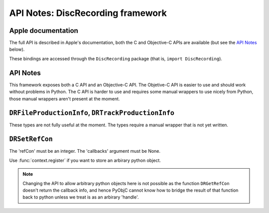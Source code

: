 API Notes: DiscRecording framework
===================================

Apple documentation
-------------------

The full API is described in Apple's documentation, both
the C and Objective-C APIs are available (but see the `API Notes`_ below).

These bindings are accessed through the ``DiscRecording`` package (that is, ``import DiscRecording``).


API Notes
---------

This framework exposes both a C API and an Objective-C API. The Objetive-C API
is easier to use and should work without problems in Python. The C API is
harder to use and requires some manual wrappers to use nicely from Python, those
manual wrappers aren't present at the moment.

``DRFileProductionInfo``, ``DRTrackProductionInfo``
---------------------------------------------------

These types are not fully useful at the moment. The types require
a manual wrapper that is not yet written.


``DRSetRefCon``
---------------

The 'refCon' must be an integer. The 'callbacks' argument must be None.

Use :func:`context.register` if you want to store an arbirary python
object.

.. note::

   Changing the API to allow arbitrary python objects here is not
   possible as the function ``DRGetRefCon`` doesn't return the callback
   info, and hence PyObjC cannot know how to bridge the result of that
   function back to python unless we treat is as an arbirary 'handle'.
